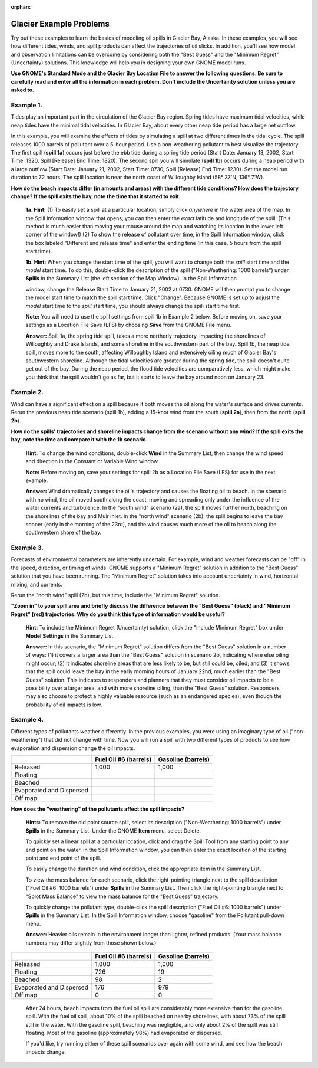 
:orphan:

.. _glacier_examples:

Glacier Example Problems
========================


Try out these examples to learn the basics of modeling oil spills in
Glacier Bay, Alaska. In these examples, you will see how different
tides, winds, and spill products can affect the trajectories of oil
slicks. In addition, you'll see how model and observation limitations
can be overcome by considering both the "Best Guess" and the "Minimum
Regret" (Uncertainty) solutions. This knowledge will help you in
designing your own GNOME model runs.

**Use GNOME's Standard Mode and the Glacier Bay Location File to answer
the following questions. Be sure to carefully read and enter all the
information in each problem. Don't include the Uncertainty solution
unless you are asked to.**

Example 1.
----------

Tides play an important part in the circulation of the Glacier
Bay region. Spring tides have maximum tidal velocities, while neap tides
have the minimal tidal velocities. In Glacier Bay, about every other
neap tide period has a large net outflow.

In this example, you will examine the effects of tides by simulating a
spill at two different times in the tidal cycle. The spill releases 1000
barrels of pollutant over a 5-hour period. Use a non-weathering
pollutant to best visualize the trajectory. The first spill (**spill
1a**) occurs just before the ebb tide during a spring tide period (Start
Date: January 13, 2002, Start Time: 1320, Spill [Release] End Time:
1820). The second spill you will simulate (**spill 1b**) occurs during a
neap period with a large outflow (Start Date: January 21, 2002, Start
Time: 0730, Spill [Release] End Time: 1230). Set the model run duration
to 72 hours. The spill location is near the north coast of Willoughby
Island (58° 37'N, 136° 7'W).

**How do the beach impacts differ (in amounts and areas) with the
different tide conditions? How does the trajectory change? If the spill
exits the bay, note the time that it started to exit.**

    **1a. Hint:** (1) To easily set a spill at a particular location,
    simply click *anywhere* in the water area of the map. In the Spill
    Information window that opens, you can then enter the *exact*
    latitude and longitude of the spill. (This method is much easier
    than moving your mouse around the map and watching its location in
    the lower left corner of the window!) (2) To show the release of
    pollutant over time, in the Spill Information window, click the box
    labeled "Different end release time" and enter the ending time (in
    this case, 5 hours from the spill start time).

    **1b. Hint:** When you change the start time of the spill, you will
    want to change both the *spill* start time and the *model* start
    time. To do this, double-click the description of the spill
    ("Non-Weathering: 1000 barrels") under **Spills** in the Summary
    List (the left section of the Map Window). In the Spill Information

    window, change the Release Start Time to January 21, 2002 at 0730.
    GNOME will then prompt you to change the model start time to match
    the spill start time. Click "Change". Because GNOME is set up to
    adjust the *model* start time to the *spill* start time, you should
    always change the spill start time first.

    **Note:** You will need to use the spill settings from spill 1b in
    Example 2 below. Before moving on, save your settings as a Location
    File Save (LFS) by choosing **Save** from the GNOME **File** menu.

    **Answer:** Spill 1a, the spring tide spill, takes a more northerly
    trajectory, impacting the shorelines of Willoughby and Drake
    Islands, and some shoreline in the southwestern part of the bay.
    Spill 1b, the neap tide spill, moves more to the south, affecting
    Willoughby Island and extensively oiling much of Glacier Bay's
    southwestern shoreline. Although the tidal velocities are greater
    during the spring tide, the spill doesn't quite get out of the bay.
    During the neap period, the flood tide velocities are comparatively
    less, which might make you think that the spill wouldn't go as far,
    but it starts to leave the bay around noon on January 23.

Example 2.
----------

Wind can have a significant effect on a spill because it both
moves the oil along the water's surface and drives currents. Rerun the
previous neap tide scenario (spill 1b), adding a 15-knot wind from the
south (**spill 2a**), then from the north (**spill 2b**).

**How do the spills' trajectories and shoreline impacts change from the
scenario without any wind? If the spill exits the bay, note the time and
compare it with the 1b scenario.**

    **Hint:** To change the wind conditions, double-click **Wind** in
    the Summary List, then change the wind speed and direction in the
    Constant or Variable Wind window.

    **Note:** Before moving on, save your settings for spill 2b as a
    Location File Save (LFS) for use in the next example.

    **Answer:** Wind dramatically changes the oil's trajectory and
    causes the floating oil to beach. In the scenario with no wind, the
    oil moved south along the coast, moving and spreading only under the
    influence of the water currents and turbulence. In the "south wind"
    scenario (2a), the spill moves further north, beaching on the
    shorelines of the bay and Muir Inlet. In the "north wind" scenario
    (2b), the spill begins to leave the bay sooner (early in the morning
    of the 23rd), and the wind causes much more of the oil to beach
    along the southwestern shore of the bay.

Example 3.
----------

Forecasts of environmental parameters are inherently uncertain.
For example, wind and weather forecasts can be "off" in the speed,
direction, or timing of winds. GNOME supports a "Minimum Regret"
solution in addition to the "Best Guess" solution that you have been
running. The "Minimum Regret" solution takes into account uncertainty in
wind, horizontal mixing, and currents.

Rerun the "north wind" spill (2b), but this time, include the "Minimum
Regret" solution.

**"Zoom in" to your spill area and briefly discuss the difference
between the "Best Guess" (black) and "Minimum Regret" (red)
trajectories. Why do you think this type of information would be
useful?**

    **Hint:** To include the Minimum Regret (Uncertainty) solution,
    click the "Include Minimum Regret" box under **Model Settings** in
    the Summary List.

    **Answer:** In this scenario, the "Minimum Regret" solution differs
    from the "Best Guess" solution in a number of ways: (1) it covers a
    larger area than the "Best Guess" solution in scenario 2b,
    indicating where else oiling might occur; (2) it indicates shoreline
    areas that are less likely to be, but still could be, oiled; and (3)
    it shows that the spill could leave the bay in the early morning
    hours of January 22nd, much earlier than the "Best Guess" solution.
    This indicates to responders and planners that they must consider
    oil impacts to be a possibility over a larger area, and with more
    shoreline oiling, than the "Best Guess" solution. Responders may
    also choose to protect a highly valuable resource (such as an
    endangered species), even though the probability of oil impacts is
    low.

Example 4.
----------

Different types of pollutants weather differently. In the
previous examples, you were using an imaginary type of oil
("non-weathering") that did not change with time. Now you will run a
spill with two different types of products to see how evaporation and
dispersion change the oil impacts.

+----------------------------+-----------------+---------------+
|                            | **Fuel Oil #6   | **Gasoline    |
|                            | (barrels)**     | (barrels)**   |
+----------------------------+-----------------+---------------+
| Released                   | 1,000           | 1,000         |
+----------------------------+-----------------+---------------+
| Floating                   |                 |               |
+----------------------------+-----------------+---------------+
| Beached                    |                 |               |
+----------------------------+-----------------+---------------+
| Evaporated and Dispersed   |                 |               |
+----------------------------+-----------------+---------------+
| Off map                    |                 |               |
+----------------------------+-----------------+---------------+

**How does the "weathering" of the pollutants affect the spill
impacts?**

    **Hints:** To remove the old point source spill, select its
    description ("Non-Weathering: 1000 barrels") under **Spills** in the
    Summary List. Under the GNOME **Item** menu, select Delete.

    To quickly set a linear spill at a particular location, click and
    drag the Spill Tool from any starting point to any end point on the
    water. In the Spill Information window, you can then enter the exact
    location of the starting point and end point of the spill.

    To easily change the duration and wind condition, click the
    appropriate item in the Summary List.

    To view the mass balance for each scenario, click the right-pointing
    triangle next to the spill description ("Fuel Oil #6: 1000 barrels")
    under **Spills** in the Summary List. Then click the right-pointing
    triangle next to "Splot Mass Balance" to view the mass balance for
    the "Best Guess" trajectory.

    To quickly change the pollutant type, double-click the spill
    description ("Fuel Oil #6: 1000 barrels") under **Spills** in the
    Summary List. In the Spill Information window, choose "gasoline"
    from the Pollutant pull-down menu.

    **Answer:** Heavier oils remain in the environment longer than
    lighter, refined products. (Your mass balance numbers may differ
    slightly from those shown below.)

+----------------------------+-----------------+---------------+
|                            | **Fuel Oil #6   | **Gasoline    |
|                            | (barrels)**     | (barrels)**   |
+----------------------------+-----------------+---------------+
| Released                   | 1,000           | 1,000         |
+----------------------------+-----------------+---------------+
| Floating                   | 726             | 19            |
+----------------------------+-----------------+---------------+
| Beached                    | 98              | 2             |
+----------------------------+-----------------+---------------+
| Evaporated and Dispersed   | 176             | 979           |
+----------------------------+-----------------+---------------+
| Off map                    | 0               | 0             |
+----------------------------+-----------------+---------------+

    After 24 hours, beach impacts from the fuel oil spill are
    considerably more extensive than for the gasoline spill. With the
    fuel oil spill, about 10% of the spill beached on nearby shorelines,
    with about 73% of the spill still in the water. With the gasoline
    spill, beaching was negligible, and only about 2% of the spill was
    still floating. Most of the gasoline (approximately 98%) had
    evaporated or dispersed.

    If you'd like, try running either of these spill scenarios over
    again with some wind, and see how the beach impacts change.
